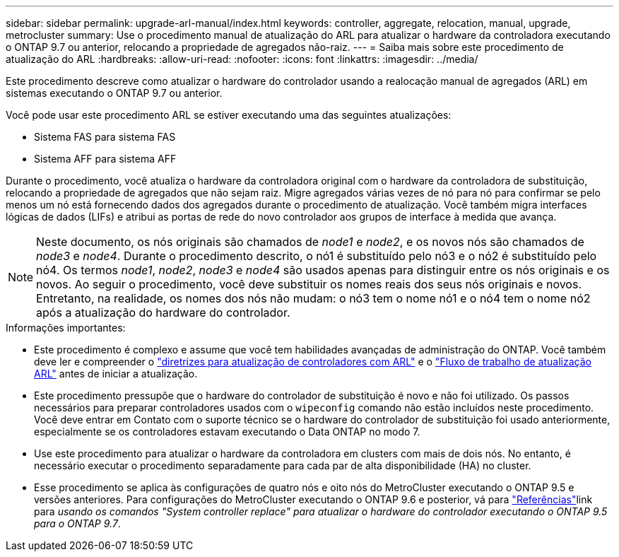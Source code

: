 ---
sidebar: sidebar 
permalink: upgrade-arl-manual/index.html 
keywords: controller, aggregate, relocation, manual, upgrade, metrocluster 
summary: Use o procedimento manual de atualização do ARL para atualizar o hardware da controladora executando o ONTAP 9.7 ou anterior, relocando a propriedade de agregados não-raiz. 
---
= Saiba mais sobre este procedimento de atualização do ARL
:hardbreaks:
:allow-uri-read: 
:nofooter: 
:icons: font
:linkattrs: 
:imagesdir: ../media/


[role="lead"]
Este procedimento descreve como atualizar o hardware do controlador usando a realocação manual de agregados (ARL) em sistemas executando o ONTAP 9.7 ou anterior.

Você pode usar este procedimento ARL se estiver executando uma das seguintes atualizações:

* Sistema FAS para sistema FAS
* Sistema AFF para sistema AFF


Durante o procedimento, você atualiza o hardware da controladora original com o hardware da controladora de substituição, relocando a propriedade de agregados que não sejam raiz. Migre agregados várias vezes de nó para nó para confirmar se pelo menos um nó está fornecendo dados dos agregados durante o procedimento de atualização. Você também migra interfaces lógicas de dados (LIFs) e atribui as portas de rede do novo controlador aos grupos de interface à medida que avança.


NOTE: Neste documento, os nós originais são chamados de _node1_ e _node2_, e os novos nós são chamados de _node3_ e _node4_.  Durante o procedimento descrito, o nó1 é substituído pelo nó3 e o nó2 é substituído pelo nó4.  Os termos _node1_, _node2_, _node3_ e _node4_ são usados apenas para distinguir entre os nós originais e os novos.  Ao seguir o procedimento, você deve substituir os nomes reais dos seus nós originais e novos.  Entretanto, na realidade, os nomes dos nós não mudam: o nó3 tem o nome nó1 e o nó4 tem o nome nó2 após a atualização do hardware do controlador.

.Informações importantes:
* Este procedimento é complexo e assume que você tem habilidades avançadas de administração do ONTAP. Você também deve ler e compreender o link:guidelines_upgrade_with_arl.html["diretrizes para atualização de controladores com ARL"] e o link:arl_upgrade_workflow.html["Fluxo de trabalho de atualização ARL"] antes de iniciar a atualização.
* Este procedimento pressupõe que o hardware do controlador de substituição é novo e não foi utilizado. Os passos necessários para preparar controladores usados com o `wipeconfig` comando não estão incluídos neste procedimento. Você deve entrar em Contato com o suporte técnico se o hardware do controlador de substituição foi usado anteriormente, especialmente se os controladores estavam executando o Data ONTAP no modo 7.
* Use este procedimento para atualizar o hardware da controladora em clusters com mais de dois nós. No entanto, é necessário executar o procedimento separadamente para cada par de alta disponibilidade (HA) no cluster.


* Esse procedimento se aplica às configurações de quatro nós e oito nós do MetroCluster executando o ONTAP 9.5 e versões anteriores. Para configurações do MetroCluster executando o ONTAP 9.6 e posterior, vá para link:other_references.html["Referências"]link para _usando os comandos "System controller replace" para atualizar o hardware do controlador executando o ONTAP 9.5 para o ONTAP 9.7_.

